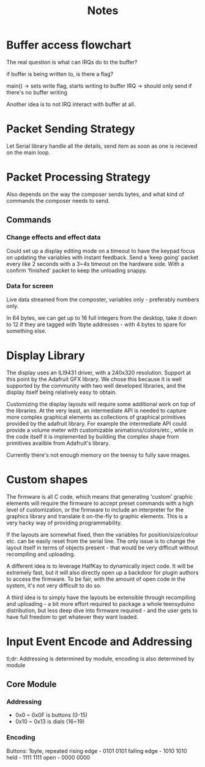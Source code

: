 #+TITLE: Notes

* Buffer access flowchart

The real question is what can IRQs do to the buffer?

if buffer is being written to, is there a flag?

main() -> sets write flag, starts writing to buffer
IRQ -> should only send if there's no buffer writing

Another idea is to not IRQ interact with buffer at all.

* Packet Sending Strategy
Let Serial library handle all the details, send item as soon as one is recieved on the main loop.

* Packet Processing Strategy
Also depends on the way the composer sends bytes, and what kind of commands the composer needs to send.

** Commands
*** Change effects and effect data
Could set up a display editing mode on a timeout to have the keypad focus on updating the variables with instant feedback.
Send a 'keep going' packet every like 2 seconds with a 3~4s timeout on the hardware side. With a confirm 'finished' packet to keep the unloading snappy.

*** Data for screen
Live data streamed from the composter, variables only - preferably numbers only.

In 64 bytes, we can get up to 16 full integers from the desktop, take it down to 12 if they are tagged with 1byte addresses - with 4 bytes to spare for something else.

* Display Library
The display uses an ILI9431 driver, with a 240x320 resolution. Support at this point by the Adafruit GFX library. We chose this because it is well supported by the community with two well developed libraries, and the display itself being relatively easy to obtain.

Customizing the display layouts will require some additional work on top of the libraries. At the very least, an intermediate API is needed to capture more complex graphical elements as collections of graphical primitives provided by the adafruit library. For example the intermediate API could provide a volume meter with customizable animations/colors/etc., while in the code itself it is implemented by building the complex shape from primitives availble from Adafruit's library.

Currently there's not enough memory on the teensy to fully save images.

* Custom shapes
The firmware is all C code, which means that generating 'custom' graphic elements will require the firmware to accept preset commands with a high level of customization, or the firmware to include an interpreter for the graphics library and translate it on-the-fly to graphic elements. This is a very hacky way of providing programmability.

If the layouts are somewhat fixed, then the variables for position/size/colour etc. can be easily reset from the serial line. The only issue is to change the layout itself in terms of objects present - that would be very difficult without recompiling and uploading.

A different idea is to leverage HalfKay to dynamically inject code. It will be extremely fast, but it will also directly open up a backdoor for plugin authors to access the firmware. To be fair, with the amount of open code in the system, it's not very difficult to do so.

A third idea is to simply have the layouts be extensible through recompiling and uploading - a bit more effort required to package a whole teensyduino distribution, but less deep dive into firmware required - and the user gets to have full freedom to get whatever they want loaded.


* Input Event Encode and Addressing

tl;dr: Addressing is determined by module, encoding is also determined by module
** Core Module
*** Addressing
- 0x0 ~ 0x0F is buttons (0-15)
- 0x10 ~ 0x13 is dials (16~19)

*** Encoding
Buttons: 1byte, repeated
rising edge - 0101 0101
falling edge - 1010 1010
held - 1111 1111
open - 0000 0000

